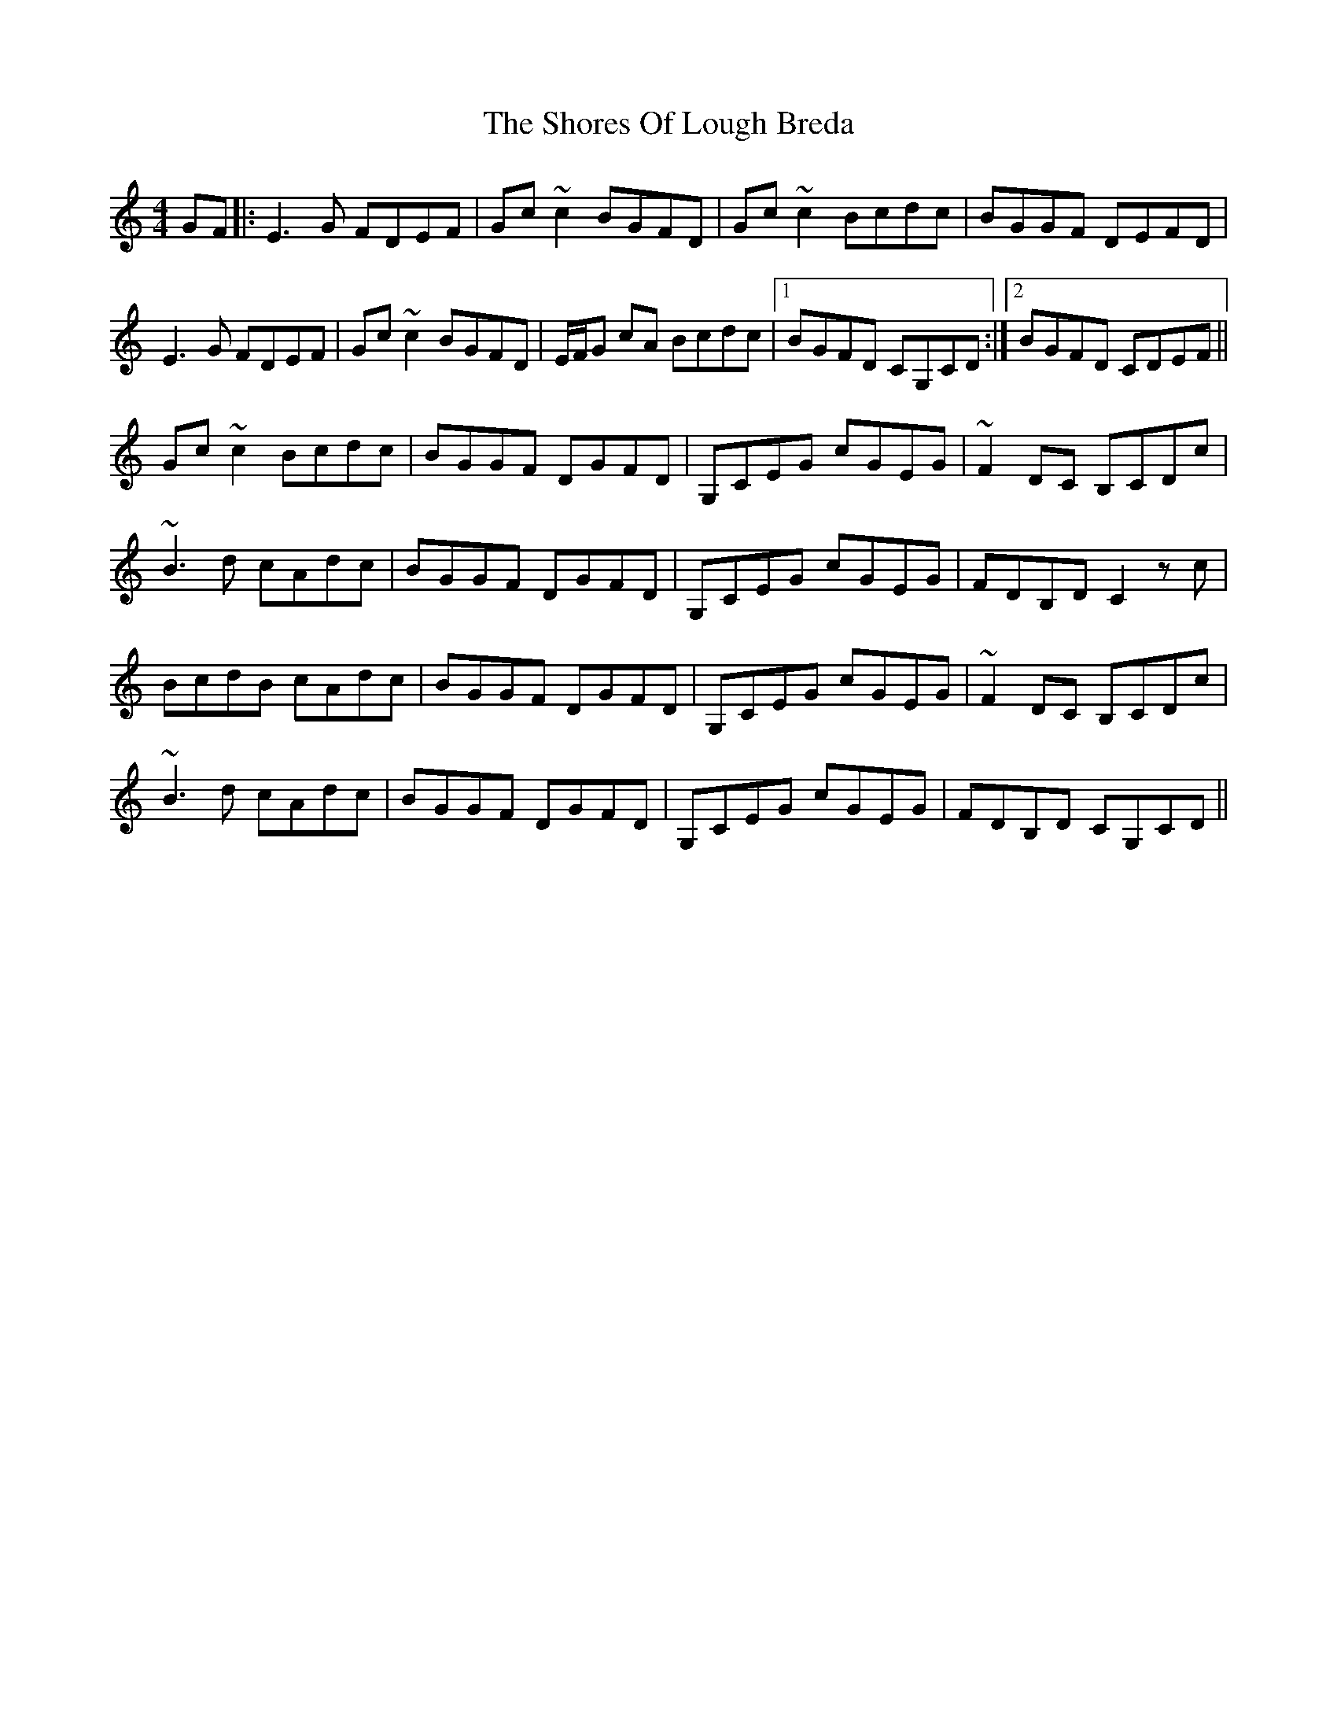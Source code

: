 X: 36928
T: Shores Of Lough Breda, The
R: reel
M: 4/4
K: Cmajor
GF|:E3G FDEF|Gc ~c2 BGFD|Gc ~c2 Bcdc|BGGF DEFD|
E3G FDEF|Gc ~c2 BGFD|E/F/G cA Bcdc|1 BGFD CG,CD:|2 BGFD CDEF||
Gc ~c2 Bcdc|BGGF DGFD|G,CEG cGEG|~F2 DC B,CDc|
~B3d cAdc|BGGF DGFD|G,CEG cGEG|FDB,D C2 zc|
BcdB cAdc|BGGF DGFD|G,CEG cGEG|~F2 DC B,CDc|
~B3d cAdc|BGGF DGFD|G,CEG cGEG|FDB,D CG,CD||

